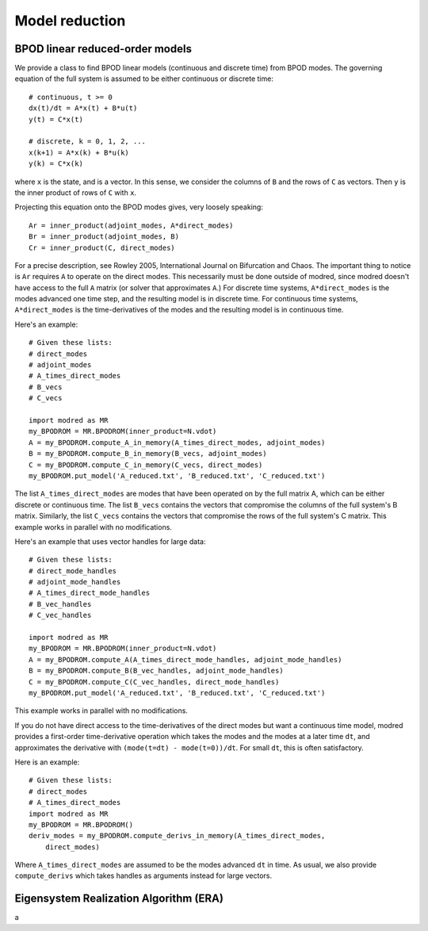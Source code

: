 .. _sec_model_reduction:

-------------------------------------------------
Model reduction
-------------------------------------------------

^^^^^^^^^^^^^^^^^^^^^^^^^^^^^^^^^^^^^^^^^^^^^^^^^^^^^^^^^^^^^^^^^^^^^^^^^^
BPOD linear reduced-order models
^^^^^^^^^^^^^^^^^^^^^^^^^^^^^^^^^^^^^^^^^^^^^^^^^^^^^^^^^^^^^^^^^^^^^^^^^^
We provide a class to find BPOD linear models (continuous and discrete time)
from BPOD modes.
The governing equation of the full system is assumed to be either continuous
or discrete time::

  # continuous, t >= 0
  dx(t)/dt = A*x(t) + B*u(t)
  y(t) = C*x(t)
  
  # discrete, k = 0, 1, 2, ...
  x(k+1) = A*x(k) + B*u(k)
  y(k) = C*x(k)

where ``x`` is the state, and is a vector. 
In this sense, we consider the columns of ``B`` and
the rows of ``C`` as vectors.
Then ``y`` is the inner product of rows of ``C`` with ``x``.

Projecting this equation onto the BPOD modes gives, very loosely speaking::
 
  Ar = inner_product(adjoint_modes, A*direct_modes)
  Br = inner_product(adjoint_modes, B)
  Cr = inner_product(C, direct_modes)

For a precise description, see Rowley 2005, International Journal on Bifurcation
and Chaos.
The important thing to notice is ``Ar`` requires ``A`` to operate on the 
direct modes. 
This necessarily must be done outside of modred, since modred
doesn't have access to the full ``A`` matrix (or solver that approximates
``A``.)
For discrete time systems, ``A*direct_modes`` is the modes advanced one time 
step, and the resulting model is in discrete time.
For continuous time systems, ``A*direct_modes`` is the time-derivatives of the
modes and the resulting model is in continuous time.

Here's an example::

  # Given these lists:
  # direct_modes
  # adjoint_modes
  # A_times_direct_modes
  # B_vecs
  # C_vecs
  
  import modred as MR
  my_BPODROM = MR.BPODROM(inner_product=N.vdot)
  A = my_BPODROM.compute_A_in_memory(A_times_direct_modes, adjoint_modes)
  B = my_BPODROM.compute_B_in_memory(B_vecs, adjoint_modes)
  C = my_BPODROM.compute_C_in_memory(C_vecs, direct_modes)
  my_BPODROM.put_model('A_reduced.txt', 'B_reduced.txt', 'C_reduced.txt')
  
The list ``A_times_direct_modes`` are modes that have been operated on by the
full matrix A, which can be either discrete or continuous time.
The list ``B_vecs`` contains the vectors that compromise the columns
of the full system's B matrix.
Similarly, the list ``C_vecs`` contains the vectors that compromise the rows
of the full system's C matrix.
This example works in parallel with no modifications.

Here's an example that uses vector handles for large data::

  # Given these lists:
  # direct_mode_handles
  # adjoint_mode_handles
  # A_times_direct_mode_handles
  # B_vec_handles
  # C_vec_handles
  
  import modred as MR
  my_BPODROM = MR.BPODROM(inner_product=N.vdot)
  A = my_BPODROM.compute_A(A_times_direct_mode_handles, adjoint_mode_handles)
  B = my_BPODROM.compute_B(B_vec_handles, adjoint_mode_handles)
  C = my_BPODROM.compute_C(C_vec_handles, direct_mode_handles)
  my_BPODROM.put_model('A_reduced.txt', 'B_reduced.txt', 'C_reduced.txt')

This example works in parallel with no modifications.

If you do not have direct access to the time-derivatives of the direct modes
but want a continuous time model, modred provides a first-order time-derivative
operation which takes the modes and the modes at a later time ``dt``,
and approximates the derivative with ``(mode(t=dt) - mode(t=0))/dt``.
For small ``dt``, this is often satisfactory.

Here is an example::

  # Given these lists:
  # direct_modes
  # A_times_direct_modes
  import modred as MR
  my_BPODROM = MR.BPODROM()
  deriv_modes = my_BPODROM.compute_derivs_in_memory(A_times_direct_modes,
      direct_modes)

Where ``A_times_direct_modes`` are assumed to be the modes advanced ``dt``
in time.
As usual, we also provide ``compute_derivs`` which takes handles as arguments
instead for large vectors.


^^^^^^^^^^^^^^^^^^^^^^^^^^^^^^^^^^^^^^^^^^^^^^^^^^^^^^^^^^^^^^^^^^^^^^^^^^
Eigensystem Realization Algorithm (ERA)
^^^^^^^^^^^^^^^^^^^^^^^^^^^^^^^^^^^^^^^^^^^^^^^^^^^^^^^^^^^^^^^^^^^^^^^^^^
a

